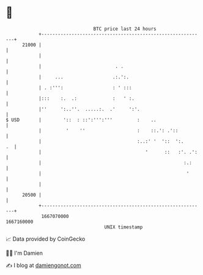 * 👋

#+begin_example
                                   BTC price last 24 hours                    
               +------------------------------------------------------------+ 
         21000 |                                                            | 
               |                                                            | 
               |                           . .                              | 
               |     ...                  .:.':.                            | 
               | . :''':                  : ' :::                           | 
               |:::    :.  .:             :   ' :.                          | 
               |''     ':..''.  .....:.  .'     ':'.                        | 
   $ USD       |        '::  : ::':''':'''         :    ..                  | 
               |         '    ''                   :    ::.': .'::          | 
               |                                   :..:' '  '::  ':.     .  | 
               |                                      '      ::   :'. .':   | 
               |                                                    :.:     | 
               |                                                     '      | 
               |                                                            | 
         20500 |                                                            | 
               +------------------------------------------------------------+ 
                1667070000                                        1667160000  
                                       UNIX timestamp                         
#+end_example
📈 Data provided by CoinGecko

🧑‍💻 I'm Damien

✍️ I blog at [[https://www.damiengonot.com][damiengonot.com]]
